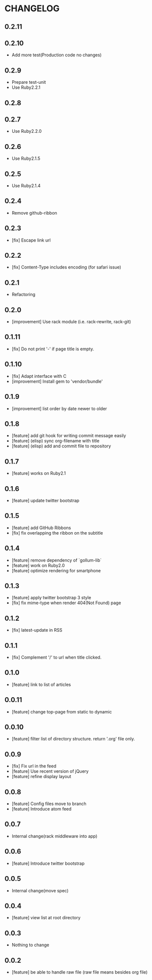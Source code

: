 * CHANGELOG
** 0.2.11
** 0.2.10
 - Add more test(Production code no changes)
** 0.2.9
 - Prepare test-unit
 - Use Ruby2.2.1
** 0.2.8
** 0.2.7
 - Use Ruby2.2.0
** 0.2.6
 - Use Ruby2.1.5
** 0.2.5
 - Use Ruby2.1.4
** 0.2.4
 - Remove github-ribbon
** 0.2.3
 - [fix] Escape link url
** 0.2.2
 - [fix] Content-Type includes encoding (for safari issue)
** 0.2.1
 - Refactoring
** 0.2.0
 - [improvement] Use rack module (i.e. rack-rewrite, rack-git)
** 0.1.11
 - [fix] Do not print '-' if page title is empty.
** 0.1.10
 - [fix] Adapt interface with C
 - [improvement] Install gem to 'vendor/bundle'
** 0.1.9
 - [improvement] list order by date newer to older
** 0.1.8
 - [feature] add git hook for writing commit message easily
 - [feature] (elisp) sync org-filename with title
 - [feature] (elisp) add and commit file to repository
** 0.1.7
-  [feature] works on Ruby2.1
** 0.1.6
 - [feature] update twitter bootstrap
** 0.1.5
 - [feature] add GitHub Ribbons
 - [fix] fix overlapping the ribbon on the subtitle
** 0.1.4
 - [feature] remove dependency of `gollum-lib`
 - [feature] work on Ruby2.0
 - [feature] optimize rendering for smartphone
** 0.1.3
 - [feature] apply twitter bootstrap 3 style
 - [fix] fix mime-type when render 404(Not Found) page
** 0.1.2
 - [fix] latest-update in RSS
** 0.1.1
 - [fix] Complement '/' to url when title clicked.
** 0.1.0
 - [feature] link to list of articles
** 0.0.11
 - [feature] change top-page from static to dynamic
** 0.0.10
 - [feature] filter list of directory structure. return '.org' file only.
** 0.0.9
 - [fix] Fix url in the feed
 - [feature] Use recent version of jQuery
 - [feature] refine display layout
** 0.0.8
 - [feature] Config files move to branch
 - [feature] Introduce atom feed
** 0.0.7
 - Internal change(rack middleware into app)
** 0.0.6
 - [feature] Introduce twitter bootstrap
** 0.0.5
 - Internal change(move spec)
** 0.0.4
 - [feature] view list at root directory
** 0.0.3
 - Nothing to change
** 0.0.2
 - [feature] be able to handle raw file (raw file means besides org file)
